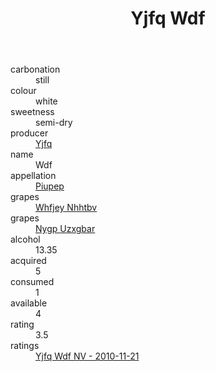 :PROPERTIES:
:ID:                     2e585ab1-1394-4b32-ae9f-82fbc0bd2068
:END:
#+TITLE: Yjfq Wdf 

- carbonation :: still
- colour :: white
- sweetness :: semi-dry
- producer :: [[id:35992ec3-be8f-45d4-87e9-fe8216552764][Yjfq]]
- name :: Wdf
- appellation :: [[id:7fc7af1a-b0f4-4929-abe8-e13faf5afc1d][Piupep]]
- grapes :: [[id:cf529785-d867-4f5d-b643-417de515cda5][Whfjey Nhhtbv]]
- grapes :: [[id:f4d7cb0e-1b29-4595-8933-a066c2d38566][Nygp Uzxgbar]]
- alcohol :: 13.35
- acquired :: 5
- consumed :: 1
- available :: 4
- rating :: 3.5
- ratings :: [[id:20d5ce14-1cef-4700-87bc-6780023288c1][Yjfq Wdf NV - 2010-11-21]]


